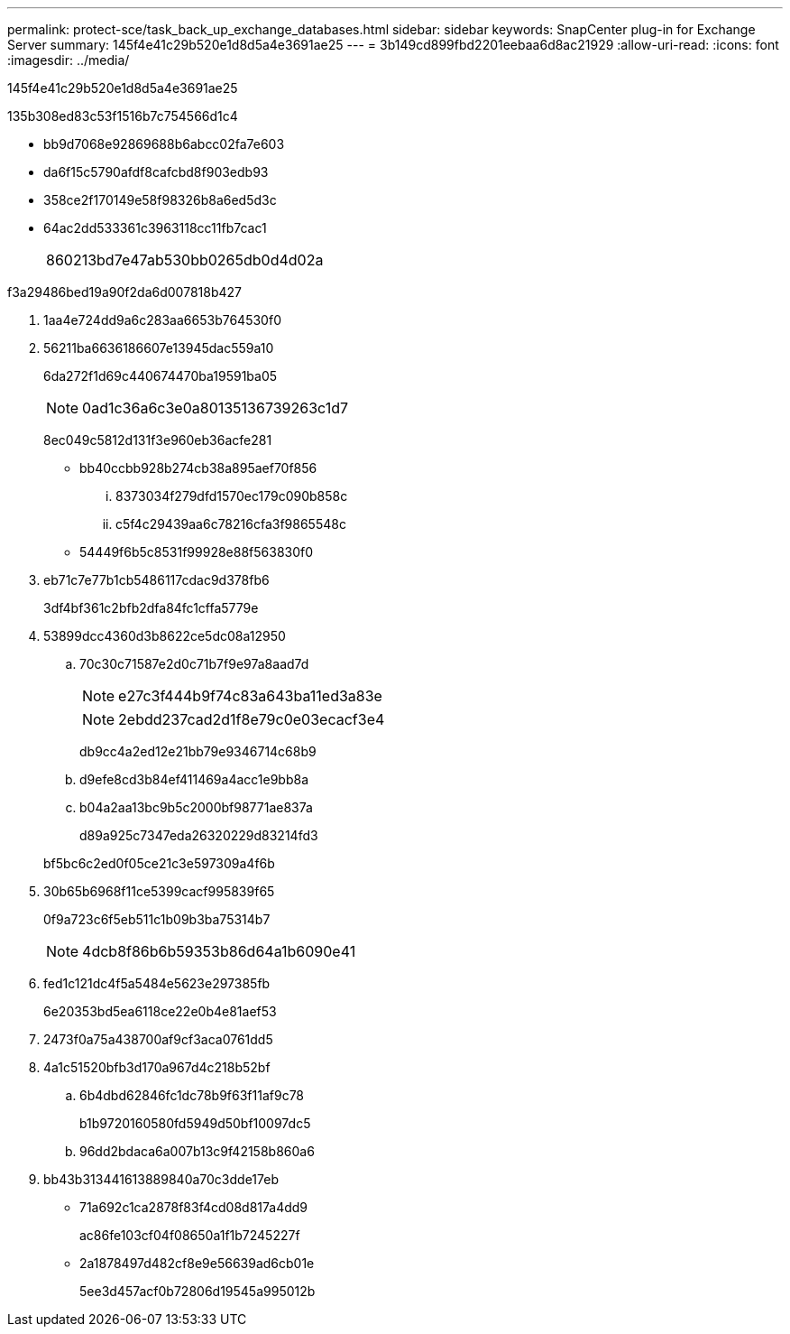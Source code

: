 ---
permalink: protect-sce/task_back_up_exchange_databases.html 
sidebar: sidebar 
keywords: SnapCenter plug-in for Exchange Server 
summary: 145f4e41c29b520e1d8d5a4e3691ae25 
---
= 3b149cd899fbd2201eebaa6d8ac21929
:allow-uri-read: 
:icons: font
:imagesdir: ../media/


[role="lead"]
145f4e41c29b520e1d8d5a4e3691ae25

.135b308ed83c53f1516b7c754566d1c4
* bb9d7068e92869688b6abcc02fa7e603
* da6f15c5790afdf8cafcbd8f903edb93
* 358ce2f170149e58f98326b8a6ed5d3c
* 64ac2dd533361c3963118cc11fb7cac1
+
|===


| 860213bd7e47ab530bb0265db0d4d02a 
|===


.f3a29486bed19a90f2da6d007818b427
. 1aa4e724dd9a6c283aa6653b764530f0
. 56211ba6636186607e13945dac559a10
+
6da272f1d69c440674470ba19591ba05

+

NOTE: 0ad1c36a6c3e0a80135136739263c1d7

+
8ec049c5812d131f3e960eb36acfe281

+
** bb40ccbb928b274cb38a895aef70f856
+
... 8373034f279dfd1570ec179c090b858c
... c5f4c29439aa6c78216cfa3f9865548c


** 54449f6b5c8531f99928e88f563830f0


. eb71c7e77b1cb5486117cdac9d378fb6
+
3df4bf361c2bfb2dfa84fc1cffa5779e

. 53899dcc4360d3b8622ce5dc08a12950
+
.. 70c30c71587e2d0c71b7f9e97a8aad7d
+

NOTE: e27c3f444b9f74c83a643ba11ed3a83e

+

NOTE: 2ebdd237cad2d1f8e79c0e03ecacf3e4



+
db9cc4a2ed12e21bb79e9346714c68b9

+
.. d9efe8cd3b84ef411469a4acc1e9bb8a
.. b04a2aa13bc9b5c2000bf98771ae837a
+
d89a925c7347eda26320229d83214fd3

+
bf5bc6c2ed0f05ce21c3e597309a4f6b



. 30b65b6968f11ce5399cacf995839f65
+
0f9a723c6f5eb511c1b09b3ba75314b7

+

NOTE: 4dcb8f86b6b59353b86d64a1b6090e41

. fed1c121dc4f5a5484e5623e297385fb
+
6e20353bd5ea6118ce22e0b4e81aef53

. 2473f0a75a438700af9cf3aca0761dd5
. 4a1c51520bfb3d170a967d4c218b52bf
+
.. 6b4dbd62846fc1dc78b9f63f11af9c78
+
b1b9720160580fd5949d50bf10097dc5

.. 96dd2bdaca6a007b13c9f42158b860a6


. bb43b313441613889840a70c3dde17eb
+
** 71a692c1ca2878f83f4cd08d817a4dd9
+
ac86fe103cf04f08650a1f1b7245227f

** 2a1878497d482cf8e9e56639ad6cb01e
+
5ee3d457acf0b72806d19545a995012b




